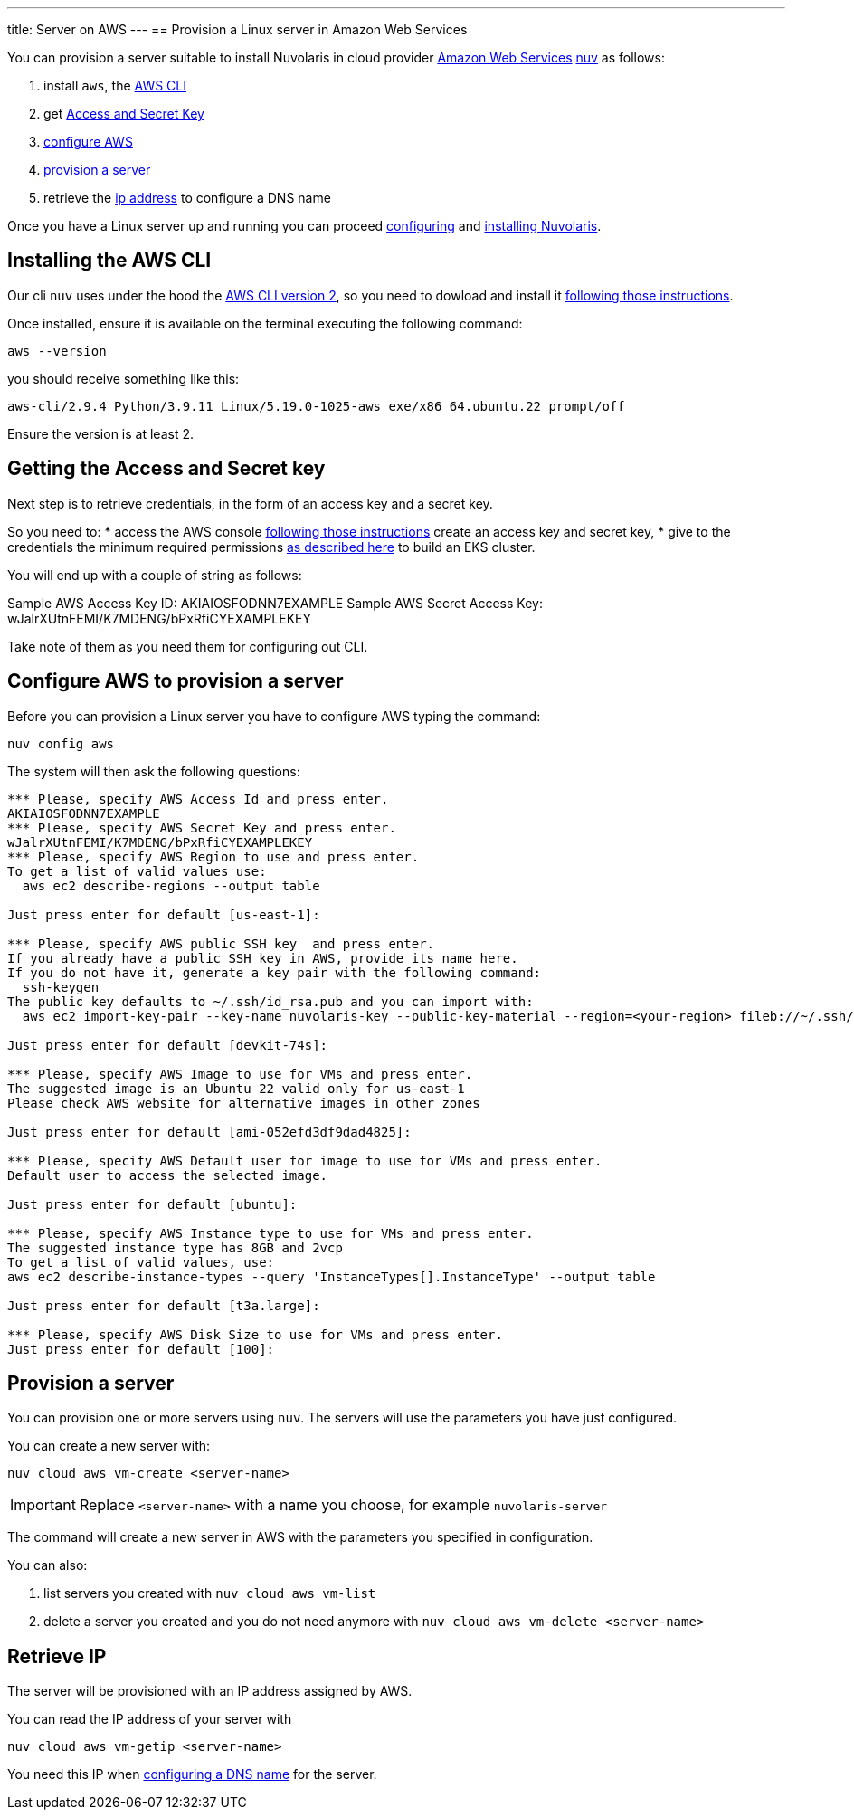 ---
title: Server on AWS
---
== Provision a Linux server in Amazon Web Services

You can provision a server suitable to install Nuvolaris in cloud provider https://aws.amazon.com/[Amazon Web Services] xref:download.adoc[nuv] as follows: 

. install `aws`, the <<install-cli, AWS CLI>>
. get <<get-credentials, Access and Secret Key>>
. <<configure, configure AWS>>
. <<provision, provision a server>>
. retrieve the <<retrieve-ip, ip address>> to configure a DNS name

Once you have a Linux server up and running you can proceed xref:configure.adoc[configuring] and xref:install-cluster.adoc[installing Nuvolaris].

[#install-cli]
== Installing the AWS CLI

Our cli `nuv` uses under the hood the https://docs.aws.amazon.com/cli/latest/userguide/cli-chap-getting-started.html[AWS CLI version 2], so you need to dowload and install it https://docs.aws.amazon.com/cli/latest/userguide/getting-started-install.html[following those instructions].

Once installed, ensure it is available on the terminal executing the following command:

----
aws --version
----

you should receive something like this:

====
`aws-cli/2.9.4 Python/3.9.11 Linux/5.19.0-1025-aws exe/x86_64.ubuntu.22 prompt/off`
====

Ensure the version is at least 2.

[#get-credentials]
== Getting the Access and Secret key

:create-keys: https://repost.aws/knowledge-center/create-access-key
:eksctl-permissions: https://eksctl.io/usage/minimum-iam-policies/
 
Next step is to retrieve credentials, in the form of an access key and a secret key.

So you need to: 
* access the AWS console  {create-keys}[following those instructions] create an access key and secret key,  
* give to the credentials the minimum required permissions  {eksctl-permissions}[as described here] to build an EKS cluster.

You will end up with a couple of string as follows:

====
Sample AWS Access Key ID: AKIAIOSFODNN7EXAMPLE
Sample AWS Secret Access Key: wJalrXUtnFEMI/K7MDENG/bPxRfiCYEXAMPLEKEY
====

Take note of them as you need them for configuring out CLI.

[#configure]
== Configure AWS to provision a server

Before you can provision a Linux server you have to configure AWS typing the command:

----
nuv config aws
----

The system will then ask the following questions:

----
*** Please, specify AWS Access Id and press enter.
AKIAIOSFODNN7EXAMPLE
*** Please, specify AWS Secret Key and press enter.
wJalrXUtnFEMI/K7MDENG/bPxRfiCYEXAMPLEKEY
*** Please, specify AWS Region to use and press enter.
To get a list of valid values use:
  aws ec2 describe-regions --output table

Just press enter for default [us-east-1]: 

*** Please, specify AWS public SSH key  and press enter.
If you already have a public SSH key in AWS, provide its name here.
If you do not have it, generate a key pair with the following command:
  ssh-keygen
The public key defaults to ~/.ssh/id_rsa.pub and you can import with:
  aws ec2 import-key-pair --key-name nuvolaris-key --public-key-material --region=<your-region> fileb://~/.ssh/id_rsa.pub

Just press enter for default [devkit-74s]: 

*** Please, specify AWS Image to use for VMs and press enter.
The suggested image is an Ubuntu 22 valid only for us-east-1
Please check AWS website for alternative images in other zones

Just press enter for default [ami-052efd3df9dad4825]: 

*** Please, specify AWS Default user for image to use for VMs and press enter.
Default user to access the selected image.

Just press enter for default [ubuntu]: 

*** Please, specify AWS Instance type to use for VMs and press enter.
The suggested instance type has 8GB and 2vcp
To get a list of valid values, use:
aws ec2 describe-instance-types --query 'InstanceTypes[].InstanceType' --output table

Just press enter for default [t3a.large]: 

*** Please, specify AWS Disk Size to use for VMs and press enter.
Just press enter for default [100]: 
----

[#provision]
== Provision a server

You can provision one or more servers using `nuv`. The servers will use the parameters you have just configured.

You can create a new server with:

----
nuv cloud aws vm-create <server-name>
----

[IMPORTANT]
=====
Replace `<server-name>` with a name you choose, for example `nuvolaris-server`
=====

The command will create a new server in AWS with the parameters you specified in configuration.

You can also:

. list servers you created with `nuv cloud aws vm-list`
. delete a server you created and you do not need anymore with `nuv cloud aws vm-delete <server-name>`

[#retrieve-ip]
== Retrieve IP

The server will be provisioned with an IP address assigned by AWS.

You can read the IP address of your server with 

----
nuv cloud aws vm-getip <server-name>
----

You need this IP when xref:configure-dns.adoc[configuring a DNS name] for the server.
